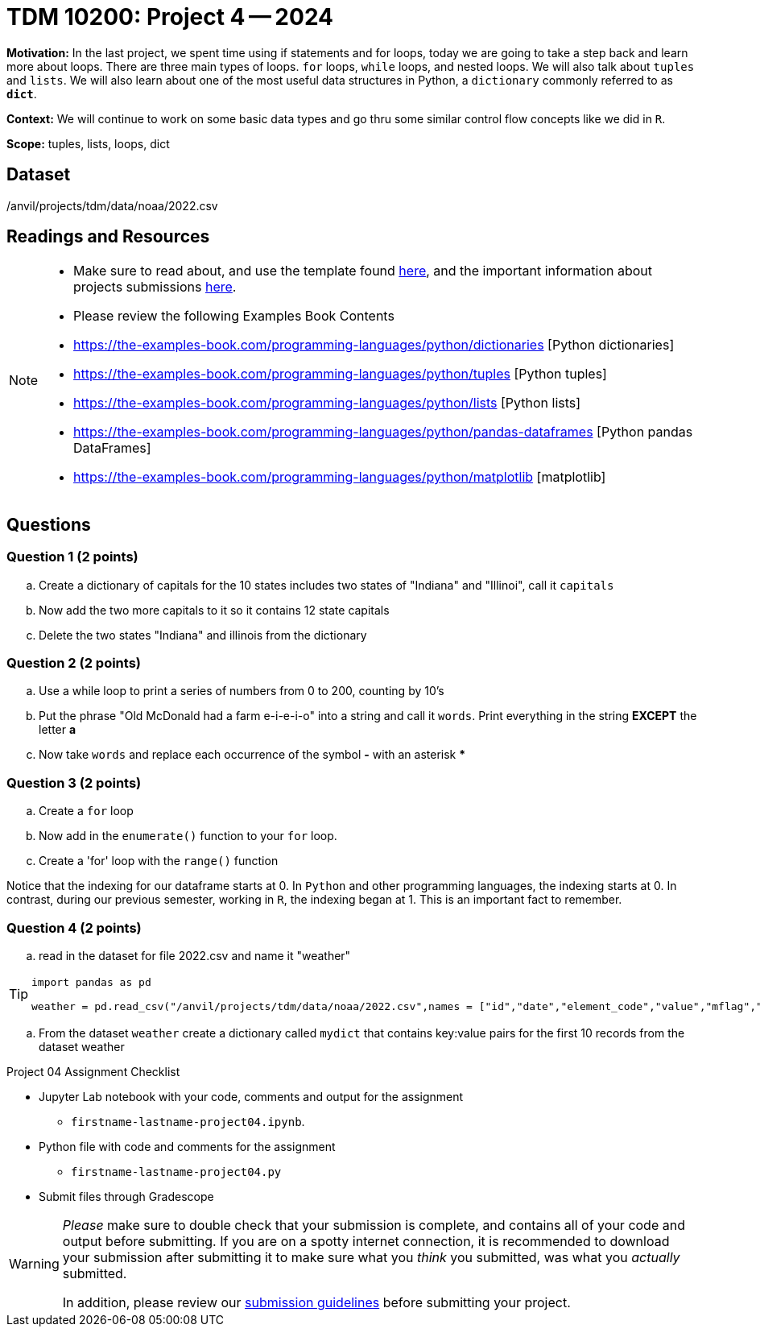 = TDM 10200: Project 4 -- 2024

**Motivation:** In the last project, we spent time using if statements and for loops, today we are going to take a step back and learn more about loops. There are three main types of loops. `for` loops, `while` loops, and nested loops. We will also talk about `tuples` and `lists`. 
We will also learn about one of the most useful data structures in Python, a `dictionary` commonly referred to as *`dict`*.


**Context:**  We will continue to work on some basic data types and go thru some similar control flow concepts like we did in `R`. 

**Scope:** tuples, lists, loops, dict


== Dataset

/anvil/projects/tdm/data/noaa/2022.csv

== Readings and Resources
[NOTE]
====
- Make sure to read about, and use the template found xref:templates.adoc[here], and the important information about projects submissions xref:submissions.adoc[here].

- Please review the following Examples Book Contents  
    - https://the-examples-book.com/programming-languages/python/dictionaries [Python dictionaries]
    - https://the-examples-book.com/programming-languages/python/tuples [Python tuples]
    - https://the-examples-book.com/programming-languages/python/lists [Python lists]
    - https://the-examples-book.com/programming-languages/python/pandas-dataframes [Python pandas DataFrames] 
    - https://the-examples-book.com/programming-languages/python/matplotlib [matplotlib]
==== 


== Questions

=== Question 1 (2 points)

[loweralpha]

.. Create a dictionary of capitals for the 10 states includes two states of "Indiana" and "Illinoi", call it `capitals`
.. Now add the two more capitals to it so it contains 12 state capitals
.. Delete the two states "Indiana" and illinois from the dictionary  

 
=== Question 2 (2 points)


.. Use a while loop to print a series of numbers from 0 to 200, counting by 10's

.. Put the phrase "Old McDonald had a farm e-i-e-i-o" into a string and call it `words`.   Print everything in the string *EXCEPT* the letter *a* 

.. Now take `words` and replace each occurrence of the symbol *-* with an asterisk ***


=== Question 3 (2 points)


[loweralpha]
.. Create a `for` loop 
.. Now add in the `enumerate()` function to your `for` loop.
.. Create a 'for' loop with the `range()` function
[Warning]
====
Notice that the indexing for our dataframe starts at 0. In `Python` and other programming languages, the indexing starts at 0. In contrast, during our previous semester, working in `R`, the indexing began at 1. This is an important fact to remember. 
====
 
=== Question 4 (2 points)

.. read in the dataset for file 2022.csv and name it "weather"

[TIP]
====
[source, python]
----
import pandas as pd

weather = pd.read_csv("/anvil/projects/tdm/data/noaa/2022.csv",names = ["id","date","element_code","value","mflag","qflag","sflag","obstime"]))
----
====
.. From the dataset `weather` create a dictionary called `mydict` that contains key:value pairs for the first 10 records from the dataset weather


Project 04 Assignment Checklist
====
* Jupyter Lab notebook with your code, comments and output for the assignment
    ** `firstname-lastname-project04.ipynb`.
* Python file with code and comments for the assignment
    ** `firstname-lastname-project04.py`

* Submit files through Gradescope
==== 

[WARNING]
====
_Please_ make sure to double check that your submission is complete, and contains all of your code and output before submitting. If you are on a spotty internet connection, it is recommended to download your submission after submitting it to make sure what you _think_ you submitted, was what you _actually_ submitted.
                                                                                                                             
In addition, please review our xref:submissions.adoc[submission guidelines] before submitting your project.
====